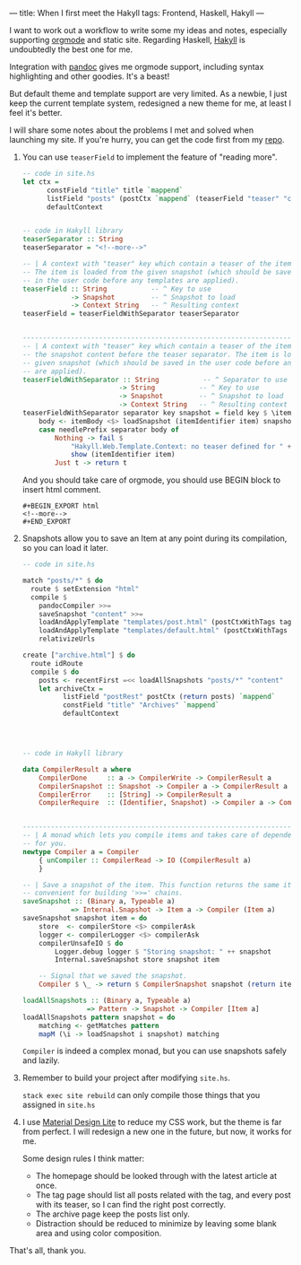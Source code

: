 ---
title: When I first meet the Hakyll
tags: Frontend, Haskell, Hakyll
---

I want to work out a workflow to write some my ideas and notes, especially
supporting [[http://orgmode.org][orgmode]] and static site. Regarding Haskell, [[http://jaspervdj.be/hakyll][Hakyll]] is undoubtedly the
best one for me.

Integration with [[http://pandoc.org][pandoc]] gives me orgmode support, including syntax highlighting
and other goodies. It's a beast!

But default theme and template support are very limited. As a newbie, I just
keep the current template system, redesigned a new theme for me, at least I feel
it's better.

I will share some notes about the problems I met and solved when launching my
site. If you're hurry, you can get the code first from my [[https://github.com/jimmyhuco/haskell.cafe][repo]].

#+BEGIN_EXPORT html
<!--more-->
#+END_EXPORT

1. You can use =teaserField= to implement the feature of "reading more".

  #+BEGIN_SRC haskell
  -- code in site.hs
  let ctx =
        constField "title" title `mappend`
        listField "posts" (postCtx `mappend` (teaserField "teaser" "content")) (return posts) `mappend`
        defaultContext


  -- code in Hakyll library
  teaserSeparator :: String
  teaserSeparator = "<!--more-->"

  -- | A context with "teaser" key which contain a teaser of the item.
  -- The item is loaded from the given snapshot (which should be saved
  -- in the user code before any templates are applied).
  teaserField :: String           -- ^ Key to use
              -> Snapshot         -- ^ Snapshot to load
              -> Context String   -- ^ Resulting context
  teaserField = teaserFieldWithSeparator teaserSeparator


  --------------------------------------------------------------------------------
  -- | A context with "teaser" key which contain a teaser of the item, defined as
  -- the snapshot content before the teaser separator. The item is loaded from the
  -- given snapshot (which should be saved in the user code before any templates
  -- are applied).
  teaserFieldWithSeparator :: String           -- ^ Separator to use
                          -> String           -- ^ Key to use
                          -> Snapshot         -- ^ Snapshot to load
                          -> Context String   -- ^ Resulting context
  teaserFieldWithSeparator separator key snapshot = field key $ \item -> do
      body <- itemBody <$> loadSnapshot (itemIdentifier item) snapshot
      case needlePrefix separator body of
          Nothing -> fail $
              "Hakyll.Web.Template.Context: no teaser defined for " ++
              show (itemIdentifier item)
          Just t -> return t
  #+END_SRC

  And you should take care of orgmode, you should use BEGIN block to insert html comment.

  #+BEGIN_EXAMPLE
  #+BEGIN_EXPORT html
  <!--more-->
  #+END_EXPORT
  #+END_EXAMPLE

2. Snapshots allow you to save an Item at any point during its compilation, so you can load it later.

  #+BEGIN_SRC haskell
  -- code in site.hs

  match "posts/*" $ do
    route $ setExtension "html"
    compile $
      pandocCompiler >>=
      saveSnapshot "content" >>=
      loadAndApplyTemplate "templates/post.html" (postCtxWithTags tags) >>=
      loadAndApplyTemplate "templates/default.html" (postCtxWithTags tags) >>=
      relativizeUrls

  create ["archive.html"] $ do
    route idRoute
    compile $ do
      posts <- recentFirst =<< loadAllSnapshots "posts/*" "content"
      let archiveCtx =
            listField "postRest" postCtx (return posts) `mappend`
            constField "title" "Archives" `mappend`
            defaultContext




  -- code in Hakyll library

  data CompilerResult a where
      CompilerDone     :: a -> CompilerWrite -> CompilerResult a
      CompilerSnapshot :: Snapshot -> Compiler a -> CompilerResult a
      CompilerError    :: [String] -> CompilerResult a
      CompilerRequire  :: (Identifier, Snapshot) -> Compiler a -> CompilerResult a


  --------------------------------------------------------------------------------
  -- | A monad which lets you compile items and takes care of dependency tracking
  -- for you.
  newtype Compiler a = Compiler
      { unCompiler :: CompilerRead -> IO (CompilerResult a)
      }

  -- | Save a snapshot of the item. This function returns the same item, which
  -- convenient for building '>>=' chains.
  saveSnapshot :: (Binary a, Typeable a)
              => Internal.Snapshot -> Item a -> Compiler (Item a)
  saveSnapshot snapshot item = do
      store  <- compilerStore <$> compilerAsk
      logger <- compilerLogger <$> compilerAsk
      compilerUnsafeIO $ do
          Logger.debug logger $ "Storing snapshot: " ++ snapshot
          Internal.saveSnapshot store snapshot item

      -- Signal that we saved the snapshot.
      Compiler $ \_ -> return $ CompilerSnapshot snapshot (return item)

  loadAllSnapshots :: (Binary a, Typeable a)
                  => Pattern -> Snapshot -> Compiler [Item a]
  loadAllSnapshots pattern snapshot = do
      matching <- getMatches pattern
      mapM (\i -> loadSnapshot i snapshot) matching
  #+END_SRC

  =Compiler= is indeed a complex monad, but you can use snapshots safely and
   lazily.

3. Remember to build your project after modifying =site.hs=. 
   
   =stack exec site rebuild= can only compile those things that you assigned in =site.hs= 


4. I use [[http://getmdl.io][Material Design Lite]] to reduce my CSS work, but the theme is far from
   perfect. I will redesign a new one in the future, but now, it works for me.

   Some design rules I think matter:
   + The homepage should be looked through with the latest article at once.
   + The tag page should list all posts related with the tag, and every post with its teaser, so I can find the right post correctly.
   + The archive page keep the posts list only.
   + Distraction should be reduced to minimize by leaving some blank area and using color composition.
    
     
That's all, thank you.
   
